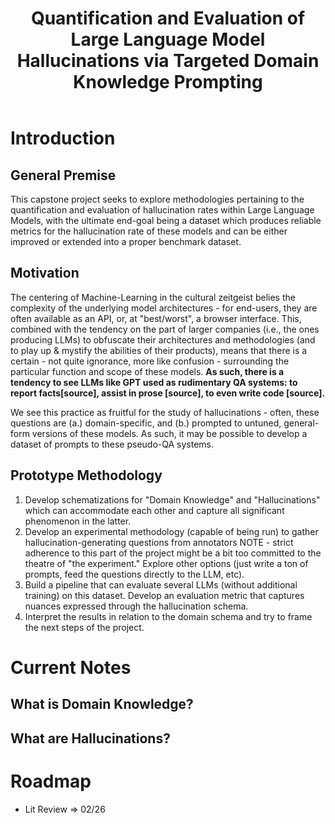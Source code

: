 #+title: Quantification and Evaluation of Large Language Model Hallucinations via Targeted Domain Knowledge Prompting

* Introduction
** General Premise
This capstone project seeks to explore methodologies pertaining to the quantification and evaluation of hallucination rates within Large Language Models, with the ultimate end-goal being a dataset which produces reliable metrics for the hallucination rate of these models and can be either improved or extended into a proper benchmark dataset.

** Motivation
The centering of Machine-Learning in the cultural zeitgeist belies the complexity of the underlying model architectures - for end-users, they are often available as an API, or, at "best/worst", a browser interface. This, combined with the tendency on the part of larger companies (i.e., the ones producing LLMs) to obfuscate their architectures and methodologies (and to play up & mystify the abilities of their products), means that there is a certain - not quite ignorance, more like confusion - surrounding the particular function and scope of these models. *As such, there is a tendency to see LLMs like GPT used as rudimentary QA systems: to report facts[source], assist in prose [source], to even write code [source].*

We see this practice as fruitful for the study of hallucinations - often, these questions are (a.) domain-specific, and (b.) prompted to untuned, general-form
versions of these models. As such, it may be possible to develop a dataset of prompts to these pseudo-QA systems.

** Prototype Methodology
1. Develop schematizations for "Domain Knowledge" and "Hallucinations" which can accommodate each other and capture all significant phenomenon in the latter.
2. Develop an experimental methodology (capable of being run) to gather hallucination-generating questions from annotators
   NOTE - strict adherence to this part of the project might be a bit too committed to the theatre of "the experiment." Explore other options (just write a ton of prompts, feed the questions directly to the LLM, etc).
3. Build a pipeline that can evaluate several LLMs (without additional training) on this dataset. Develop an evaluation metric that captures nuances expressed through the hallucination schema.
4. Interpret the results in relation to the domain schema and try to frame the next steps of the project.

* Current Notes
** What is Domain Knowledge?
** What are Hallucinations?


* Roadmap
- Lit Review => 02/26
